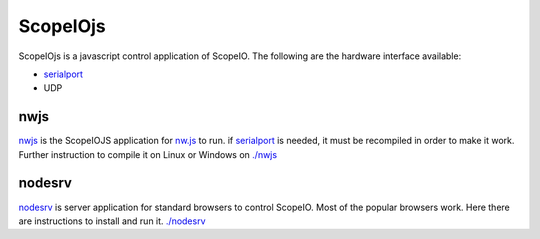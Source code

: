 ScopeIOjs
=========

ScopeIOjs is a javascript control application of ScopeIO. 
The following are the hardware interface available:

- `serialport <https://github.com/serialport/node-serialport>`_
- UDP

nwjs
----

`nwjs <./nwjs>`_ is the ScopeIOJS application for `nw.js <https://nwjs.io>`_ to run.
if `serialport <https://github.com/serialport/node-serialport>`_
is needed, it must be recompiled in order to make it work. Further instruction
to compile it on Linux or Windows on `<./nwjs>`_

nodesrv
-------

`nodesrv <./nodesrv>`_ is server application for standard browsers to control ScopeIO.
Most of the popular browsers work. Here there are instructions to install and run it.
`<./nodesrv>`_
